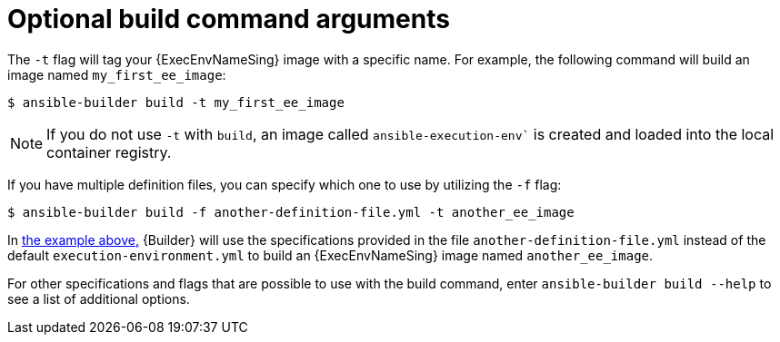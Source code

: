 [id="con-optional-build-command-arguments"]

= Optional build command arguments

The `-t` flag will tag your {ExecEnvNameSing} image with a specific name. For example, the following command will build an image named `my_first_ee_image`:

====
----
$ ansible-builder build -t my_first_ee_image
----
====

[NOTE]
====
If you do not use `-t` with `build`, an image called `ansible-execution-env`` is created and loaded into the local container registry.
====

If you have multiple definition files, you can specify which one to use by utilizing the `-f` flag:

[[example1]]
====
----
$ ansible-builder build -f another-definition-file.yml -t another_ee_image
----
====

In <<example1, the example above,>> {Builder} will use the specifications provided in the file `another-definition-file.yml` instead of the default `execution-environment.yml` to build an {ExecEnvNameSing} image named `another_ee_image`.

For other specifications and flags that are possible to use with the build command, enter `ansible-builder build --help` to see a list of additional options.
